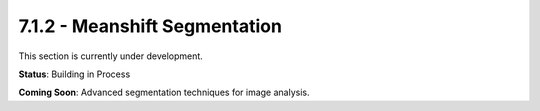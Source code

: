 7.1.2 - Meanshift Segmentation
======================

This section is currently under development.

**Status**: Building in Process

**Coming Soon**: Advanced segmentation techniques for image analysis.
